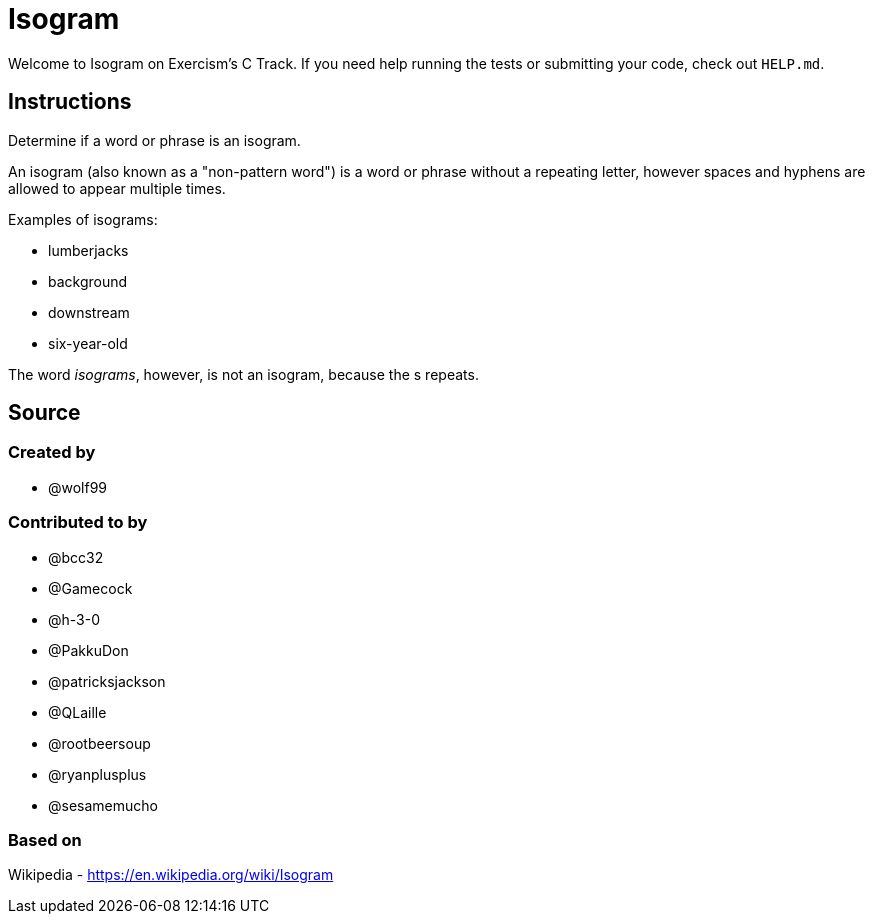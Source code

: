 = Isogram

Welcome to Isogram on Exercism's C Track.
If you need help running the tests or submitting your code, check out `HELP.md`.

== Instructions

Determine if a word or phrase is an isogram.

An isogram (also known as a "non-pattern word") is a word or phrase without a repeating letter, however spaces and hyphens are allowed to appear multiple times.

Examples of isograms:

* lumberjacks
* background
* downstream
* six-year-old

The word _isograms_, however, is not an isogram, because the s repeats.

== Source

=== Created by

* @wolf99

=== Contributed to by

* @bcc32
* @Gamecock
* @h-3-0
* @PakkuDon
* @patricksjackson
* @QLaille
* @rootbeersoup
* @ryanplusplus
* @sesamemucho

=== Based on

Wikipedia - https://en.wikipedia.org/wiki/Isogram
